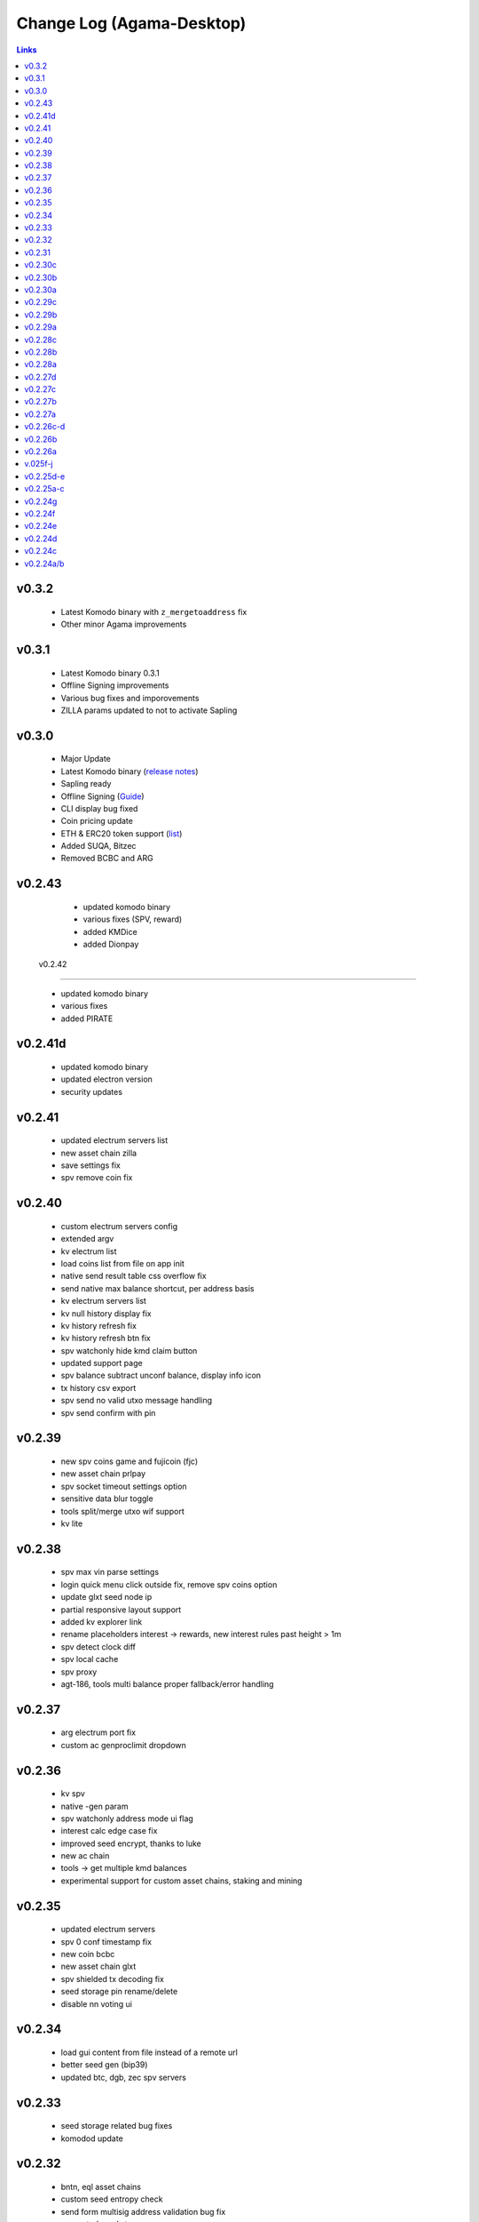 **************************
Change Log (Agama-Desktop)
**************************

.. contents:: Links
   :depth: 3

v0.3.2
======

    * Latest Komodo binary with ``z_mergetoaddress`` fix
    * Other minor Agama improvements

v0.3.1
======

    * Latest Komodo binary 0.3.1
    * Offline Signing improvements
    * Various bug fixes and imporovements
    * ZILLA params updated to not to activate Sapling

v0.3.0
======

    * Major Update
    * Latest Komodo binary (`release notes <https://github.com/KomodoPlatform/komodo/blob/master/doc/release-notes/release-notes-0.3.0.md>`__)
    * Sapling ready
    * Offline Signing (`Guide <https://support.komodoplatform.com/en/support/solutions/articles/29000026631-sign-transactions-offline-and-broadcast-online-using-agama>`__)
    * CLI display bug fixed
    * Coin pricing update
    * ETH & ERC20 token support (`list <https://komodoplatform.com/komodo-integrates-eth-erc20-tokens-to-agama-wallet/>`__)
    * Added SUQA, Bitzec
    * Removed BCBC and ARG

v0.2.43
=======

    * updated komodo binary
    * various fixes (SPV, reward)
    * added KMDice
    * added Dionpay

 v0.2.42
========

    * updated komodo binary
    * various fixes
    * added PIRATE

v0.2.41d
========

	* updated komodo binary
	* updated electron version
	* security updates

v0.2.41
=======

	* updated electrum servers list
	* new asset chain zilla
	* save settings fix
	* spv remove coin fix

v0.2.40
=======

    * custom electrum servers config
    * extended argv
    * kv electrum list
    * load coins list from file on app init
    * native send result table css overflow fix
    * send native max balance shortcut, per address basis
    * kv electrum servers list
    * kv null history display fix
    * kv history refresh fix
    * kv history refresh btn fix
    * spv watchonly hide kmd claim button
    * updated support page
    * spv balance subtract unconf balance, display info icon
    * tx history csv export
    * spv send no valid utxo message handling
    * spv send confirm with pin

v0.2.39
=======
 
    * new spv coins game and fujicoin (fjc)
    * new asset chain prlpay
    * spv socket timeout settings option
    * sensitive data blur toggle
    * tools split/merge utxo wif support
    * kv lite

v0.2.38
=======
 
    * spv max vin parse settings
    * login quick menu click outside fix, remove spv coins option
    * update glxt seed node ip
    * partial responsive layout support
    * added kv explorer link
    * rename placeholders interest -> rewards, new interest rules past height > 1m
    * spv detect clock diff
    * spv local cache
    * spv proxy
    * agt-186, tools multi balance proper fallback/error handling

v0.2.37
=======

    * arg electrum port fix
    * custom ac genproclimit dropdown

v0.2.36
=======
         
    * kv spv
    * native -gen param
    * spv watchonly address mode ui flag
    * interest calc edge case fix
    * improved seed encrypt, thanks to luke
    * new ac chain
    * tools -> get multiple kmd balances
    * experimental support for custom asset chains, staking and mining
    
v0.2.35
=======
          
    * updated electrum servers
    * spv 0 conf timestamp fix
    * new coin bcbc
    * new asset chain glxt
    * spv shielded tx decoding fix
    * seed storage pin rename/delete
    * disable nn voting ui
    
v0.2.34
=======
         
    * load gui content from file instead of a remote url
    * better seed gen (bip39)
    * updated btc, dgb, zec spv servers
    
v0.2.33
=======
          
    * seed storage related bug fixes
    * komodod update

v0.2.32
=======
          
    * bntn, eql asset chains
    * custom seed entropy check
    * send form multisig address validation bug fix
    * encrypted seed storage

v0.2.31
=======
          
    * enabled mesh asset chain back
    * login form native shortcut 32 bit check
    * z key import
    * multi wif import
    * send form multisig address validation fix
    * spv listtransactions bug fix causing app to freeze
    * spv updated sng electrum servers
    * oot ac native fix

v0.2.30c
========
          
    * spv sng coin
    * spv btc fees local fallback, atomicexplorer.com url fixes
    * security: rce, session token fixes
    * added oot asset chain

v0.2.30b
========
          
    * elections spv sendmany fix

v0.2.30a
========
          
    * minor elections modal fixes
    * fixed vote2018 ac, added ninja ac
    * new spv coin dnr
    * a few minor bug fixes related to login and spv connections

v0.2.29c
========
          
    * removed fiat asset chains
    * interest claim modal kmd fee info
    * spv empty login fix

v0.2.29b
========
          
    * seed trim login fix
    * spv send form will feature fees/totals for all coins and kmd interest to be claimed if applicable

v0.2.29a
========
          
    * spv caching
    * ltc tx fee bump to 0.001 (100000 sats)

v0.2.28c
========
          
    * better spv tx history categorization
    * terminate rogue electrum connections

v0.2.28b
========
          
    * btc spv
    * extended explorers list

v0.2.28a
========
          
    * app menu debug -> reset settings item
    * wif 2 wif fix
    * pub address validation
    * spv beer, pizza, vote, qtum, btx, btcz, hodlc

v0.2.27d
========
          
    * voting
    * better decode error wording
    * watchonly spv

v0.2.27c
========
          
    * tools merge/split utxo
    * audo's create seed verification method
    * fiat balance

v0.2.27b
========
          
    * btch icon change
    * pizza, beer test coins

v0.2.27a
========
          
    * login/create seed qr code scan/gen
    * native send subtract fee fix
    * spv send "all balance", "send to self" shortcut buttons
    * new section "tools", a bunch of handy functions to do wif to wif / seed to wif conversion, get utxo list etc

v0.2.26c-d
==========
          
    * btch spv, mgv spv
    * better tooltips
    * spv broadcast error info
    * send value fix
    * coin tile spv update fix
    * util explorer link fix
    * sn coins spv fees switched to static
    * spv export keys eror fix
    * start screen changed

v0.2.26b
========
          
    * kmd logo update
    * coin tile badge pos change
    * coin tile stop action render cond fix
    * zcparams modal broken styling fix
    * all refs to barderdex are removed from about section
    * online/offline detection
    * 3 new asset chains AXO, BTCH, ETOMIC, native only
    * 2 more spv coins XMY and ZCL
    * spv send now should include the exact error message if "unable to broadcast"

v0.2.26a
========
          
    * coin tile actions refactored as a dropdown menu
    * receive coin validate address option in address menu
    * rpc to cli passphru

v.025f-j
========
          
    * 17 new spv coins experimental
    * spv export keys fix
    * language selector experimental
    * wif login update
    * send form false positive validation error fix
    * top right menu icon style change
    * settings support tab moved to a separate section

v0.2.25d-e
==========
          
    * settings app info daemon ports list
    * native wallet info network data
    * add coin modal spv mode desciption
    * add coin modal new coins dropdown
    * close modals on esc or overlay click
    * spv uncompressed wif key support

v0.2.25a-c
==========
          
    * settings bip39 key search, target audience ledger wallet users
    * 32 bit os detect, fallsback to spv mode only
    * spv is enabled by default
    * kmd passive is hidden under experimental option
    * connection error icon is suppressed during wallet rescan
    * native subtract fee error toaster fix
    * spv supernet, dex, bots, crypto, hodl, pangea, bet, mshark are unlocked
    * iguana menu fixes, renamed lock/logout to soft logout/complete logout
    * spv auto reconnect if server is unreachable, sockets connect timeout is set to 10s
    * claim interest spinner
    * windows sync workaround threshold is changed from 0-80% range to 0-30% range
    * settings debug.log reader asset chain support
    * send native hide ismine:false addresses
    * claim interest added native change description
    * shark -> mshark change
    * dump z address key fix
    * hide address export in spv

v0.2.24g
========
          
    * claim interest button address check

v0.2.24f
========
          
    * native claim interest success toaster address fix
    * spv claim interest auto close on success
    * spv claim interest fee subtract fix
    * native import key modal wif visibility toggle
    * spv logout / remove coin cache cleanup fix

v0.2.24e
========
          
    * jumblr pause/resume
    * send form txid copy btn, link to explorer
    * claim interest modal native address dropdown, spv
    * tx history / balance refresh spinner
    * claim interest not fully synced native coin warning sign

v0.2.24d
========
          
    * agama modes explained on startup window
    * receive ismine:false toggle
    * send / claim interest balance calc fix, discard any ismine:false utxo
    * display max available balance on send validation err
    * clean gen* files
    * settings clear komodo/chain data folder
    * catch coind exit

v0.2.24c
========
          
    * spv random server select on add coin
    * spv listtransactions zeroconf timestamp fix
    * improved coind down modal, less intrusive
    * komodod prints piped out into log files
    * settings native wallet.dat fetch keys
    * receive coin wif key copy button
    * disable missing zcash params check if spv only coins

v0.2.24a/b
==========
          
    * mnz and kmd spv should work now
    * spv wif login fix
    * spv seed login fix, affected seeds containing non-latin chars
    * spv lock
    * spv logout
    * remove coin
    * coind detached mode
    * coind down modal configurable threshold, workaround for false positives
